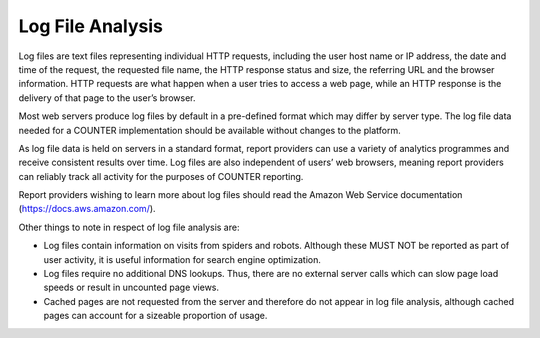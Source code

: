 .. The COUNTER Code of Practice Release 5 © 2017-2023 by COUNTER
   is licensed under CC BY-SA 4.0. To view a copy of this license,
   visit https://creativecommons.org/licenses/by-sa/4.0/

Log File Analysis
-----------------

Log files are text files representing individual HTTP requests, including the user host name or IP address, the date and time of the request, the requested file name, the HTTP response status and size, the referring URL and the browser information. HTTP requests are what happen when a user tries to access a web page, while an HTTP response is the delivery of that page to the user’s browser.

Most web servers produce log files by default in a pre-defined format which may differ by server type. The log file data needed for a COUNTER implementation should be available without changes to the platform.

As log file data is held on servers in a standard format, report providers can use a variety of analytics programmes and receive consistent results over time. Log files are also independent of users’ web browsers, meaning report providers can reliably track all activity for the purposes of COUNTER reporting.

Report providers wishing to learn more about log files should read the Amazon Web Service documentation (https://docs.aws.amazon.com/).

Other things to note in respect of log file analysis are:

* Log files contain information on visits from spiders and robots. Although these MUST NOT be reported as part of user activity, it is useful information for search engine optimization.
* Log files require no additional DNS lookups. Thus, there are no external server calls which can slow page load speeds or result in uncounted page views.
* Cached pages are not requested from the server and therefore do not appear in log file analysis, although cached pages can account for a sizeable proportion of usage.
